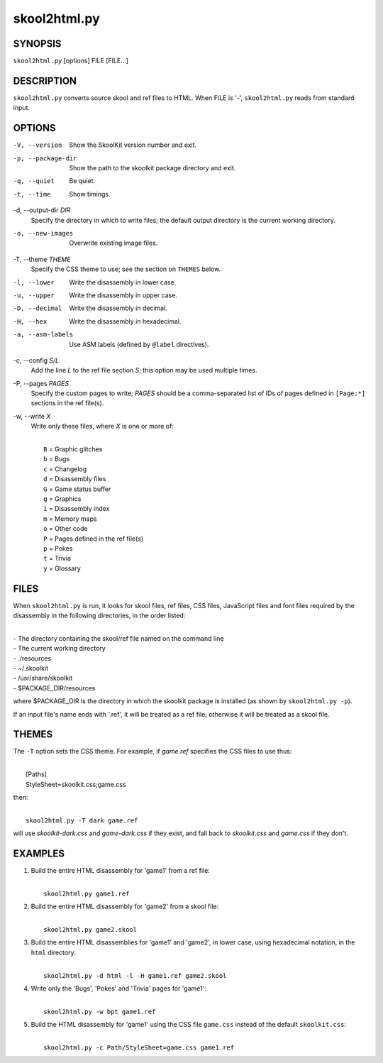 =============
skool2html.py
=============

SYNOPSIS
========
``skool2html.py`` [options] FILE [FILE...]

DESCRIPTION
===========
``skool2html.py`` converts source skool and ref files to HTML. When FILE is
'-', ``skool2html.py`` reads from standard input.

OPTIONS
=======
-V, --version
  Show the SkoolKit version number and exit.

-p, --package-dir
  Show the path to the skoolkit package directory and exit.

-q, --quiet
  Be quiet.

-t, --time
  Show timings.

-d, --output-dir `DIR`
  Specify the directory in which to write files; the default output directory
  is the current working directory.

-o, --new-images
  Overwrite existing image files.

-T, --theme `THEME`
  Specify the CSS theme to use; see the section on ``THEMES`` below.

-l, --lower
  Write the disassembly in lower case.

-u, --upper
  Write the disassembly in upper case.

-D, --decimal
  Write the disassembly in decimal.

-H, --hex
  Write the disassembly in hexadecimal.

-a, --asm-labels
  Use ASM labels (defined by ``@label`` directives).

-c, --config `S/L`
  Add the line `L` to the ref file section `S`; this option may be used
  multiple times.

-P, --pages `PAGES`
  Specify the custom pages to write; `PAGES` should be a comma-separated list
  of IDs of pages defined in ``[Page:*]`` sections in the ref file(s).

-w, --write `X`
  Write only these files, where `X` is one or more of:

  |
  |   ``B`` = Graphic glitches
  |   ``b`` = Bugs
  |   ``c`` = Changelog
  |   ``d`` = Disassembly files
  |   ``G`` = Game status buffer
  |   ``g`` = Graphics
  |   ``i`` = Disassembly index
  |   ``m`` = Memory maps
  |   ``o`` = Other code
  |   ``P`` = Pages defined in the ref file(s)
  |   ``p`` = Pokes
  |   ``t`` = Trivia
  |   ``y`` = Glossary

FILES
=====
When ``skool2html.py`` is run, it looks for skool files, ref files, CSS files,
JavaScript files and font files required by the disassembly in the following
directories, in the order listed:

|
| - The directory containing the skool/ref file named on the command line
| - The current working directory
| - ./resources
| - ~/.skoolkit
| - /usr/share/skoolkit
| - $PACKAGE_DIR/resources

where $PACKAGE_DIR is the directory in which the skoolkit package is installed
(as shown by ``skool2html.py -p``).

If an input file's name ends with '.ref', it will be treated as a ref file;
otherwise it will be treated as a skool file.

THEMES
======
The ``-T`` option sets the CSS theme. For example, if `game.ref` specifies the
CSS files to use thus:

|
|   [Paths]
|   StyleSheet=skoolkit.css;game.css

then:

|
|   ``skool2html.py -T dark game.ref``

will use `skoolkit-dark.css` and `game-dark.css` if they exist, and fall back
to `skoolkit.css` and `game.css` if they don't.

EXAMPLES
========
1. Build the entire HTML disassembly for 'game1' from a ref file:

   |
   |   ``skool2html.py game1.ref``

2. Build the entire HTML disassembly for 'game2' from a skool file:

   |
   |   ``skool2html.py game2.skool``

3. Build the entire HTML disassemblies for 'game1' and 'game2', in lower case,
   using hexadecimal notation, in the ``html`` directory:

   |
   |   ``skool2html.py -d html -l -H game1.ref game2.skool``

4. Write only the 'Bugs', 'Pokes' and 'Trivia' pages for 'game1':

   |
   |   ``skool2html.py -w bpt game1.ref``

5. Build the HTML disassembly for 'game1' using the CSS file ``game.css``
   instead of the default ``skoolkit.css``:

   |
   |   ``skool2html.py -c Path/StyleSheet=game.css game1.ref``

